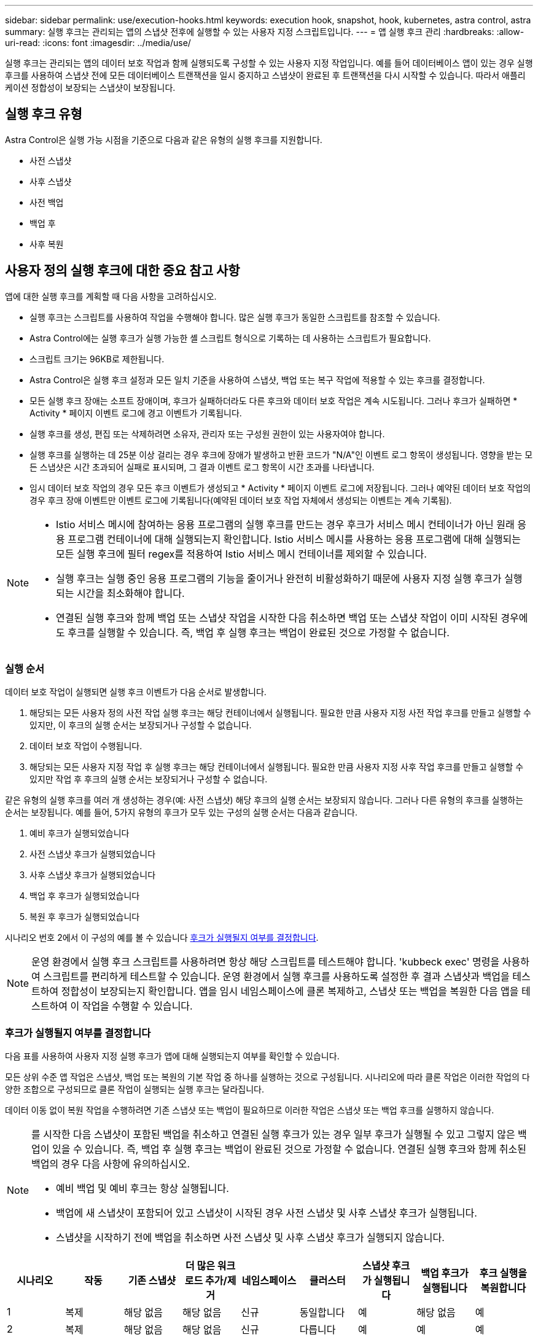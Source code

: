 ---
sidebar: sidebar 
permalink: use/execution-hooks.html 
keywords: execution hook, snapshot, hook, kubernetes, astra control, astra 
summary: 실행 후크는 관리되는 앱의 스냅샷 전후에 실행할 수 있는 사용자 지정 스크립트입니다. 
---
= 앱 실행 후크 관리
:hardbreaks:
:allow-uri-read: 
:icons: font
:imagesdir: ../media/use/


[role="lead"]
실행 후크는 관리되는 앱의 데이터 보호 작업과 함께 실행되도록 구성할 수 있는 사용자 지정 작업입니다. 예를 들어 데이터베이스 앱이 있는 경우 실행 후크를 사용하여 스냅샷 전에 모든 데이터베이스 트랜잭션을 일시 중지하고 스냅샷이 완료된 후 트랜잭션을 다시 시작할 수 있습니다. 따라서 애플리케이션 정합성이 보장되는 스냅샷이 보장됩니다.



== 실행 후크 유형

Astra Control은 실행 가능 시점을 기준으로 다음과 같은 유형의 실행 후크를 지원합니다.

* 사전 스냅샷
* 사후 스냅샷
* 사전 백업
* 백업 후
* 사후 복원




== 사용자 정의 실행 후크에 대한 중요 참고 사항

앱에 대한 실행 후크를 계획할 때 다음 사항을 고려하십시오.

* 실행 후크는 스크립트를 사용하여 작업을 수행해야 합니다. 많은 실행 후크가 동일한 스크립트를 참조할 수 있습니다.
* Astra Control에는 실행 후크가 실행 가능한 셸 스크립트 형식으로 기록하는 데 사용하는 스크립트가 필요합니다.
* 스크립트 크기는 96KB로 제한됩니다.
* Astra Control은 실행 후크 설정과 모든 일치 기준을 사용하여 스냅샷, 백업 또는 복구 작업에 적용할 수 있는 후크를 결정합니다.
* 모든 실행 후크 장애는 소프트 장애이며, 후크가 실패하더라도 다른 후크와 데이터 보호 작업은 계속 시도됩니다. 그러나 후크가 실패하면 * Activity * 페이지 이벤트 로그에 경고 이벤트가 기록됩니다.
* 실행 후크를 생성, 편집 또는 삭제하려면 소유자, 관리자 또는 구성원 권한이 있는 사용자여야 합니다.
* 실행 후크를 실행하는 데 25분 이상 걸리는 경우 후크에 장애가 발생하고 반환 코드가 "N/A"인 이벤트 로그 항목이 생성됩니다. 영향을 받는 모든 스냅샷은 시간 초과되어 실패로 표시되며, 그 결과 이벤트 로그 항목이 시간 초과를 나타냅니다.
* 임시 데이터 보호 작업의 경우 모든 후크 이벤트가 생성되고 * Activity * 페이지 이벤트 로그에 저장됩니다. 그러나 예약된 데이터 보호 작업의 경우 후크 장애 이벤트만 이벤트 로그에 기록됩니다(예약된 데이터 보호 작업 자체에서 생성되는 이벤트는 계속 기록됨).


[NOTE]
====
* Istio 서비스 메시에 참여하는 응용 프로그램의 실행 후크를 만드는 경우 후크가 서비스 메시 컨테이너가 아닌 원래 응용 프로그램 컨테이너에 대해 실행되는지 확인합니다. Istio 서비스 메시를 사용하는 응용 프로그램에 대해 실행되는 모든 실행 후크에 필터 regex를 적용하여 Istio 서비스 메시 컨테이너를 제외할 수 있습니다.
* 실행 후크는 실행 중인 응용 프로그램의 기능을 줄이거나 완전히 비활성화하기 때문에 사용자 지정 실행 후크가 실행되는 시간을 최소화해야 합니다.
* 연결된 실행 후크와 함께 백업 또는 스냅샷 작업을 시작한 다음 취소하면 백업 또는 스냅샷 작업이 이미 시작된 경우에도 후크를 실행할 수 있습니다. 즉, 백업 후 실행 후크는 백업이 완료된 것으로 가정할 수 없습니다.


====


=== 실행 순서

데이터 보호 작업이 실행되면 실행 후크 이벤트가 다음 순서로 발생합니다.

. 해당되는 모든 사용자 정의 사전 작업 실행 후크는 해당 컨테이너에서 실행됩니다. 필요한 만큼 사용자 지정 사전 작업 후크를 만들고 실행할 수 있지만, 이 후크의 실행 순서는 보장되거나 구성할 수 없습니다.
. 데이터 보호 작업이 수행됩니다.
. 해당되는 모든 사용자 지정 작업 후 실행 후크는 해당 컨테이너에서 실행됩니다. 필요한 만큼 사용자 지정 사후 작업 후크를 만들고 실행할 수 있지만 작업 후 후크의 실행 순서는 보장되거나 구성할 수 없습니다.


같은 유형의 실행 후크를 여러 개 생성하는 경우(예: 사전 스냅샷) 해당 후크의 실행 순서는 보장되지 않습니다. 그러나 다른 유형의 후크를 실행하는 순서는 보장됩니다. 예를 들어, 5가지 유형의 후크가 모두 있는 구성의 실행 순서는 다음과 같습니다.

. 예비 후크가 실행되었습니다
. 사전 스냅샷 후크가 실행되었습니다
. 사후 스냅샷 후크가 실행되었습니다
. 백업 후 후크가 실행되었습니다
. 복원 후 후크가 실행되었습니다


시나리오 번호 2에서 이 구성의 예를 볼 수 있습니다 <<후크가 실행될지 여부를 결정합니다>>.


NOTE: 운영 환경에서 실행 후크 스크립트를 사용하려면 항상 해당 스크립트를 테스트해야 합니다. 'kubbeck exec' 명령을 사용하여 스크립트를 편리하게 테스트할 수 있습니다. 운영 환경에서 실행 후크를 사용하도록 설정한 후 결과 스냅샷과 백업을 테스트하여 정합성이 보장되는지 확인합니다. 앱을 임시 네임스페이스에 클론 복제하고, 스냅샷 또는 백업을 복원한 다음 앱을 테스트하여 이 작업을 수행할 수 있습니다.



=== 후크가 실행될지 여부를 결정합니다

다음 표를 사용하여 사용자 지정 실행 후크가 앱에 대해 실행되는지 여부를 확인할 수 있습니다.

모든 상위 수준 앱 작업은 스냅샷, 백업 또는 복원의 기본 작업 중 하나를 실행하는 것으로 구성됩니다. 시나리오에 따라 클론 작업은 이러한 작업의 다양한 조합으로 구성되므로 클론 작업이 실행되는 실행 후크는 달라집니다.

데이터 이동 없이 복원 작업을 수행하려면 기존 스냅샷 또는 백업이 필요하므로 이러한 작업은 스냅샷 또는 백업 후크를 실행하지 않습니다.

[NOTE]
====
를 시작한 다음 스냅샷이 포함된 백업을 취소하고 연결된 실행 후크가 있는 경우 일부 후크가 실행될 수 있고 그렇지 않은 백업이 있을 수 있습니다. 즉, 백업 후 실행 후크는 백업이 완료된 것으로 가정할 수 없습니다. 연결된 실행 후크와 함께 취소된 백업의 경우 다음 사항에 유의하십시오.

* 예비 백업 및 예비 후크는 항상 실행됩니다.
* 백업에 새 스냅샷이 포함되어 있고 스냅샷이 시작된 경우 사전 스냅샷 및 사후 스냅샷 후크가 실행됩니다.
* 스냅샷을 시작하기 전에 백업을 취소하면 사전 스냅샷 및 사후 스냅샷 후크가 실행되지 않습니다.


====
|===
| 시나리오 | 작동 | 기존 스냅샷 | 더 많은 워크로드 추가/제거 | 네임스페이스 | 클러스터 | 스냅샷 후크가 실행됩니다 | 백업 후크가 실행됩니다 | 후크 실행을 복원합니다 


| 1 | 복제 | 해당 없음 | 해당 없음 | 신규 | 동일합니다 | 예 | 해당 없음 | 예 


| 2 | 복제 | 해당 없음 | 해당 없음 | 신규 | 다릅니다 | 예 | 예 | 예 


| 3 | 복제 또는 복원 | 예 | 해당 없음 | 신규 | 동일합니다 | 해당 없음 | 해당 없음 | 예 


| 4 | 복제 또는 복원 | 해당 없음 | 예 | 신규 | 동일합니다 | 해당 없음 | 해당 없음 | 예 


| 5 | 복제 또는 복원 | 예 | 해당 없음 | 신규 | 다릅니다 | 해당 없음 | 예 | 예 


| 6 | 복제 또는 복원 | 해당 없음 | 예 | 신규 | 다릅니다 | 해당 없음 | 해당 없음 | 예 


| 7 | 복원 | 예 | 해당 없음 | 기존 | 동일합니다 | 해당 없음 | 해당 없음 | 예 


| 8 | 복원 | 해당 없음 | 예 | 기존 | 동일합니다 | 해당 없음 | 해당 없음 | 예 


| 9 | 스냅샷 | 해당 없음 | 해당 없음 | 해당 없음 | 해당 없음 | 예 | 해당 없음 | 해당 없음 


| 10 | 백업 | 해당 없음 | 해당 없음 | 해당 없음 | 해당 없음 | 예 | 예 | 해당 없음 


| 11 | 백업 | 예 | 해당 없음 | 해당 없음 | 해당 없음 | 해당 없음 | 예 | 해당 없음 
|===


== 실행 후크 예

를 방문하십시오 https://github.com/NetApp/Verda["NetApp Verda GitHub 프로젝트"] Apache Cassandra 및 Elasticsearch와 같은 인기 있는 앱의 실제 실행 후크를 다운로드하려면 다음을 수행합니다. 예제를 보고 사용자 지정 실행 후크를 구조화하는 아이디어를 얻을 수도 있습니다.



== 기존 실행 후크를 봅니다

앱의 기존 사용자 지정 실행 후크를 볼 수 있습니다.

.단계
. 응용 프로그램 * 으로 이동한 다음 관리되는 응용 프로그램의 이름을 선택합니다.
. Execution hook * 탭을 선택합니다.
+
결과 목록에서 사용 가능하거나 비활성화된 실행 후크를 모두 볼 수 있습니다. 후크의 상태, 소스 및 실행 시간(사전 또는 사후 작업)을 확인할 수 있습니다. 실행 후크를 둘러싼 이벤트 로그를 보려면 왼쪽 탐색 영역의 * Activity * 페이지로 이동합니다.





== 기존 스크립트 보기

업로드된 기존 스크립트를 볼 수 있습니다. 또한 이 페이지에서 사용 중인 스크립트와 해당 스크립트를 사용하는 후크를 확인할 수 있습니다.

.단계
. 계정 * 으로 이동합니다.
. 스크립트 * 탭을 선택합니다.
+
이 페이지에서는 업로드된 기존 스크립트 목록을 볼 수 있습니다. Used By* 열에는 각 스크립트를 사용하는 실행 후크가 표시됩니다.





== 스크립트를 추가합니다

실행 후크가 참조할 수 있는 스크립트를 하나 이상 추가할 수 있습니다. 많은 실행 후크가 동일한 스크립트를 참조할 수 있으므로 하나의 스크립트만 변경하여 여러 실행 후크를 업데이트할 수 있습니다.

.단계
. 계정 * 으로 이동합니다.
. 스크립트 * 탭을 선택합니다.
. 추가 * 를 선택합니다.
. 다음 중 하나를 수행합니다.
+
** 사용자 지정 스크립트를 업로드합니다.
+
... 파일 업로드 * 옵션을 선택합니다.
... 파일을 찾아 업로드합니다.
... 스크립트에 고유한 이름을 지정합니다.
... (선택 사항) 다른 관리자가 스크립트에 대해 알아야 하는 참고 사항을 입력합니다.
... Save script * 를 선택합니다.


** 클립보드에서 사용자 정의 스크립트를 붙여 넣습니다.
+
... 붙여넣기 또는 형식 * 옵션을 선택합니다.
... 텍스트 필드를 선택하고 필드에 스크립트 텍스트를 붙여 넣습니다.
... 스크립트에 고유한 이름을 지정합니다.
... (선택 사항) 다른 관리자가 스크립트에 대해 알아야 하는 참고 사항을 입력합니다.




. Save script * 를 선택합니다.


.결과
새 스크립트가 * 스크립트 * 탭의 목록에 나타납니다.



== 스크립트를 삭제합니다

스크립트가 더 이상 필요하지 않고 실행 후크에서 사용되지 않는 경우 시스템에서 스크립트를 제거할 수 있습니다.

.단계
. 계정 * 으로 이동합니다.
. 스크립트 * 탭을 선택합니다.
. 제거할 스크립트를 선택하고 * Actions * 열에서 메뉴를 선택합니다.
. 삭제 * 를 선택합니다.



NOTE: 스크립트가 하나 이상의 실행 후크에 연결되어 있으면 * 삭제 * 작업을 사용할 수 없습니다. 스크립트를 삭제하려면 먼저 연결된 실행 후크를 편집하여 다른 스크립트에 연결합니다.



== 사용자 지정 실행 후크를 만듭니다

앱의 사용자 정의 실행 후크를 만들 수 있습니다. 을 참조하십시오 <<실행 후크 예>> 후크 예 실행 후크를 만들려면 소유자, 관리자 또는 구성원 권한이 있어야 합니다.


NOTE: 실행 후크로 사용할 사용자 정의 쉘 스크립트를 작성할 때는 특정 명령을 실행하거나 실행 파일에 대한 전체 경로를 제공하지 않는 한 파일 시작 부분에 적절한 셸을 지정해야 합니다.

.단계
. 응용 프로그램 * 을 선택한 다음 관리되는 응용 프로그램의 이름을 선택합니다.
. Execution hook * 탭을 선택합니다.
. 추가 * 를 선택합니다.
. Hook Details * (후크 세부 정보 *) 영역에서 * Operation * (작업 *) 드롭다운 메뉴에서 작업 유형을 선택하여 후크를 실행할 시기를 결정합니다.
. 후크의 고유한 이름을 입력합니다.
. (선택 사항) 실행 중에 후크에 전달할 인수를 입력하고 각 인수 뒤에 Enter 키를 눌러 각 인수를 기록합니다.
. Container Images * (컨테이너 이미지 *) 영역에서 응용 프로그램에 포함된 모든 컨테이너 이미지에 대해 후크를 실행해야 하는 경우 * Apply to all container images * (모든 컨테이너 이미지에 적용) 확인란을 활성화합니다. 대신 후크가 하나 이상의 지정된 컨테이너 이미지에만 동작해야 하는 경우 일치시킬 * 컨테이너 이미지 이름 필드에 컨테이너 이미지 이름을 입력합니다.
. Script * 영역에서 다음 중 하나를 수행합니다.
+
** 새 스크립트를 추가합니다.
+
... 추가 * 를 선택합니다.
... 다음 중 하나를 수행합니다.
+
**** 사용자 지정 스크립트를 업로드합니다.
+
..... 파일 업로드 * 옵션을 선택합니다.
..... 파일을 찾아 업로드합니다.
..... 스크립트에 고유한 이름을 지정합니다.
..... (선택 사항) 다른 관리자가 스크립트에 대해 알아야 하는 참고 사항을 입력합니다.
..... Save script * 를 선택합니다.


**** 클립보드에서 사용자 정의 스크립트를 붙여 넣습니다.
+
..... 붙여넣기 또는 형식 * 옵션을 선택합니다.
..... 텍스트 필드를 선택하고 필드에 스크립트 텍스트를 붙여 넣습니다.
..... 스크립트에 고유한 이름을 지정합니다.
..... (선택 사항) 다른 관리자가 스크립트에 대해 알아야 하는 참고 사항을 입력합니다.






** 목록에서 기존 스크립트를 선택합니다.
+
이렇게 하면 실행 후크에 이 스크립트를 사용하도록 지시합니다.



. 후크 추가 * 를 선택합니다.




== 실행 후크의 상태를 확인합니다

스냅샷, 백업 또는 복원 작업이 실행된 후에 작업의 일부로 실행된 실행 후크의 상태를 확인할 수 있습니다. 이 상태 정보를 사용하여 실행 후크를 유지할지, 수정하거나 삭제할 것인지 결정할 수 있습니다.

.단계
. 응용 프로그램 * 을 선택한 다음 관리되는 응용 프로그램의 이름을 선택합니다.
. 데이터 보호 * 탭을 선택합니다.
. 스냅샷 * 을 선택하여 실행 중인 스냅샷을 보거나 * 백업 * 을 선택하여 실행 중인 백업을 확인합니다.
+
후크 상태 * 는 작업이 완료된 후 실행 후크의 상태를 표시합니다. 상태 위로 마우스를 가져가면 자세한 정보를 볼 수 있습니다. 예를 들어, 스냅샷 중에 실행 후크 오류가 발생한 경우 해당 스냅샷의 후크 상태 위로 마우스를 이동하면 실패한 실행 후크 목록이 표시됩니다. 각 오류의 원인을 확인하려면 왼쪽 탐색 영역의 * Activity * 페이지를 확인하십시오.





== 스크립트 사용을 봅니다

Astra Control 웹 UI에서 특정 스크립트를 사용하는 실행 후크를 확인할 수 있습니다.

.단계
. 계정 * 을 선택합니다.
. 스크립트 * 탭을 선택합니다.
+
스크립트 목록의 * Used By * 열에 목록의 각 스크립트를 사용하는 후크에 대한 세부 정보가 포함되어 있습니다.

. 관심 있는 스크립트에 대해 * Used By *(사용 대상 *) 열에서 정보를 선택합니다.
+
스크립트를 사용하는 후크의 이름 및 스크립트를 실행하도록 구성된 작업 유형과 함께 더 자세한 목록이 나타납니다.





== 실행 후크를 비활성화합니다

앱 스냅샷 전후에 실행 후크가 실행되지 않도록 임시로 설정하려면 실행 후크를 사용하지 않도록 설정할 수 있습니다. 실행 후크를 비활성화하려면 소유자, 관리자 또는 구성원 권한이 있어야 합니다.

.단계
. 응용 프로그램 * 을 선택한 다음 관리되는 응용 프로그램의 이름을 선택합니다.
. Execution hook * 탭을 선택합니다.
. 비활성화할 후크의 경우 * Actions * 열에서 옵션 메뉴를 선택합니다.
. 비활성화 * 를 선택합니다.




== 실행 후크를 삭제합니다

더 이상 필요 없는 경우 실행 후크를 완전히 제거할 수 있습니다. 실행 후크를 삭제하려면 소유자, 관리자 또는 구성원 권한이 있어야 합니다.

.단계
. 응용 프로그램 * 을 선택한 다음 관리되는 응용 프로그램의 이름을 선택합니다.
. Execution hook * 탭을 선택합니다.
. 삭제할 후크의 경우 * Actions * 열에서 옵션 메뉴를 선택합니다.
. 삭제 * 를 선택합니다.




== 를 참조하십시오

* https://github.com/NetApp/Verda["NetApp Verda GitHub 프로젝트"]

